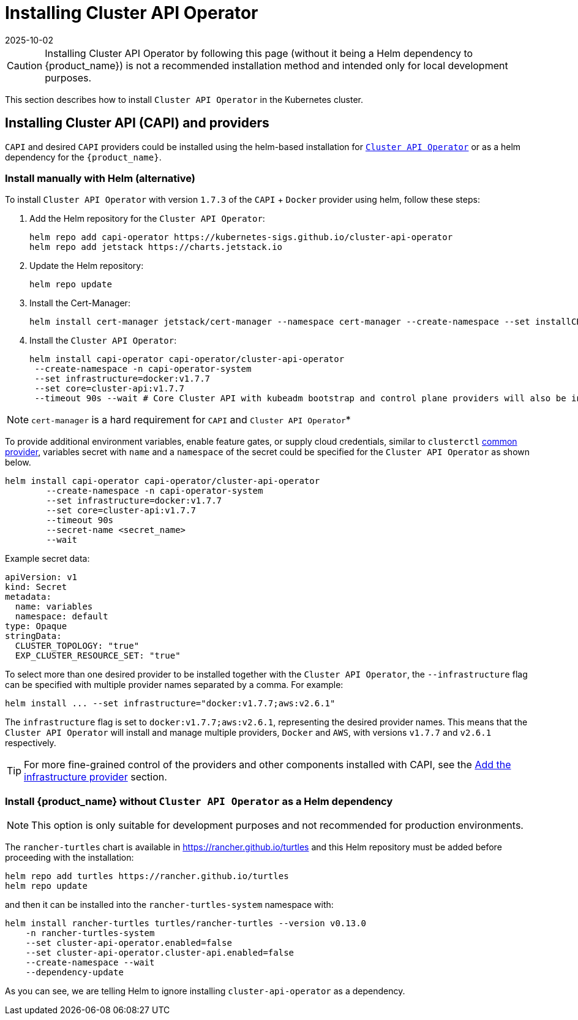 = Installing Cluster API Operator
:revdate: 2025-10-02
:page-revdate: {revdate}
:sidebar_position: 2

[CAUTION]
====
Installing Cluster API Operator by following this page (without it being a Helm dependency to {product_name}) is not a recommended installation method and intended only for local development purposes.
====


This section describes how to install `Cluster API Operator` in the Kubernetes cluster.

== Installing Cluster API (CAPI) and providers

`CAPI` and desired `CAPI` providers could be installed using the helm-based installation for https://github.com/kubernetes-sigs/cluster-api-operator[`Cluster API Operator`] or as a helm dependency for the `{product_name}`.

=== Install manually with Helm (alternative)

To install `Cluster API Operator` with version `1.7.3` of the `CAPI` + `Docker` provider using helm, follow these steps:

. Add the Helm repository for the `Cluster API Operator`:
+
[source,bash]
----
helm repo add capi-operator https://kubernetes-sigs.github.io/cluster-api-operator
helm repo add jetstack https://charts.jetstack.io
----
+
. Update the Helm repository:
+
[source,bash]
----
helm repo update
----
+
. Install the Cert-Manager:
+
[source,bash]
----
helm install cert-manager jetstack/cert-manager --namespace cert-manager --create-namespace --set installCRDs=true
----
+
. Install the `Cluster API Operator`:
+
[source,bash]
----
helm install capi-operator capi-operator/cluster-api-operator
 --create-namespace -n capi-operator-system
 --set infrastructure=docker:v1.7.7
 --set core=cluster-api:v1.7.7
 --timeout 90s --wait # Core Cluster API with kubeadm bootstrap and control plane providers will also be installed
----

[NOTE]
====
`cert-manager` is a hard requirement for `CAPI` and `Cluster API Operator`*
====


To provide additional environment variables, enable feature gates, or supply cloud credentials, similar to `clusterctl` https://cluster-api.sigs.k8s.io/user/quick-start#initialization-for-common-providers[common provider], variables secret with `name` and a `namespace` of the secret could be specified for the `Cluster API Operator` as shown below.

[source,bash]
----
helm install capi-operator capi-operator/cluster-api-operator
	--create-namespace -n capi-operator-system
	--set infrastructure=docker:v1.7.7
	--set core=cluster-api:v1.7.7
	--timeout 90s
	--secret-name <secret_name>
	--wait
----

Example secret data:

[source,yaml]
----
apiVersion: v1
kind: Secret
metadata:
  name: variables
  namespace: default
type: Opaque
stringData:
  CLUSTER_TOPOLOGY: "true"
  EXP_CLUSTER_RESOURCE_SET: "true"
----

To select more than one desired provider to be installed together with the `Cluster API Operator`, the `--infrastructure` flag can be specified with multiple provider names separated by a comma. For example:

[source,bash]
----
helm install ... --set infrastructure="docker:v1.7.7;aws:v2.6.1"
----

The `infrastructure` flag is set to `docker:v1.7.7;aws:v2.6.1`, representing the desired provider names. This means that the `Cluster API Operator` will install and manage multiple providers, `Docker` and `AWS`, with versions `v1.7.7` and `v2.6.1` respectively.

ifeval::["{build-type}" == "product"]
The cluster is now ready to install {product_name}. The default behavior when installing the chart is to install Cluster API Operator as a Helm dependency. Since we decided to install it manually before installing {product_name}, the feature `cluster-api-operator.enabled` must be explicitly disabled as otherwise it would conflict with the existing installation. You can refer to xref:../developer-guide/install_capi_operator.adoc#_install_suse_rancher_prime_cluster_api_without_cluster_api_operator_as_a_helm_dependency[Install {product_name} without Cluster API Operator] to see next steps.
endif::[]
ifeval::["{build-type}" == "community"]
The cluster is now ready to install {product_name}. The default behavior when installing the chart is to install Cluster API Operator as a Helm dependency. Since we decided to install it manually before installing {product_name}, the feature `cluster-api-operator.enabled` must be explicitly disabled as otherwise it would conflict with the existing installation. You can refer to xref:../developer-guide/install_capi_operator.adoc#_install_rancher_turtles_without_cluster_api_operator_as_a_helm_dependency[Install {product_name} without Cluster API Operator] to see next steps.
endif::[]

[TIP]
====
For more fine-grained control of the providers and other components installed with CAPI, see the xref:../tasks/capi-operator/add_infrastructure_provider.adoc[Add the infrastructure provider] section.
====

=== Install {product_name} without `Cluster API Operator` as a Helm dependency

[NOTE]
====
This option is only suitable for development purposes and not recommended for production environments.
====


The `rancher-turtles` chart is available in https://rancher.github.io/turtles and this Helm repository must be added before proceeding with the installation:

[source,bash]
----
helm repo add turtles https://rancher.github.io/turtles
helm repo update
----

and then it can be installed into the `rancher-turtles-system` namespace with:

[source,bash]
----
helm install rancher-turtles turtles/rancher-turtles --version v0.13.0
    -n rancher-turtles-system
    --set cluster-api-operator.enabled=false
    --set cluster-api-operator.cluster-api.enabled=false
    --create-namespace --wait
    --dependency-update
----

As you can see, we are telling Helm to ignore installing `cluster-api-operator` as a dependency.

